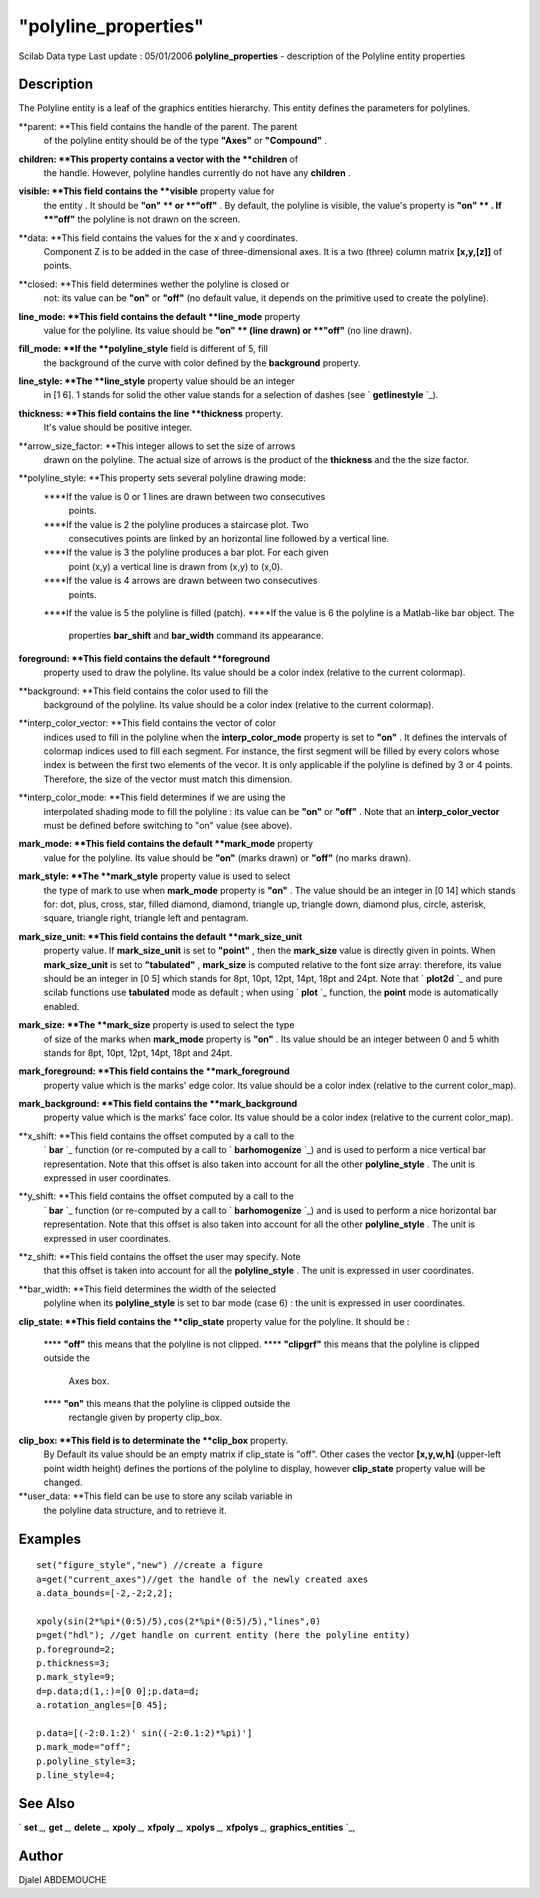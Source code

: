 ====
"polyline_properties"
====

Scilab Data type Last update : 05/01/2006
**polyline_properties** - description of the Polyline entity
properties



Description
~~~~~~~~~~~

The Polyline entity is a leaf of the graphics entities hierarchy. This
entity defines the parameters for polylines.

**parent: **This field contains the handle of the parent. The parent
  of the polyline entity should be of the type **"Axes"** or
  **"Compound"** .
**children: **This property contains a vector with the **children** of
  the handle. However, polyline handles currently do not have any
  **children** .
**visible: **This field contains the **visible** property value for
  the entity . It should be **"on" ** or **"off"** . By default, the
  polyline is visible, the value's property is **"on" ** . If **"off"**
  the polyline is not drawn on the screen.
**data: **This field contains the values for the x and y coordinates.
  Component Z is to be added in the case of three-dimensional axes. It
  is a two (three) column matrix **[x,y,[z]]** of points.
**closed: **This field determines wether the polyline is closed or
  not: its value can be **"on"** or **"off"** (no default value, it
  depends on the primitive used to create the polyline).
**line_mode: **This field contains the default **line_mode** property
  value for the polyline. Its value should be **"on" ** (line drawn) or
  **"off"** (no line drawn).
**fill_mode: **If the **polyline_style** field is different of 5, fill
  the background of the curve with color defined by the **background**
  property.
**line_style: **The **line_style** property value should be an integer
  in [1 6]. 1 stands for solid the other value stands for a selection of
  dashes (see ` **getlinestyle** `_).
**thickness: **This field contains the line **thickness** property.
  It's value should be positive integer.
**arrow_size_factor: **This integer allows to set the size of arrows
  drawn on the polyline. The actual size of arrows is the product of the
  **thickness** and the the size factor.
**polyline_style: **This property sets several polyline drawing mode:
    ****If the value is 0 or 1 lines are drawn between two consecutives
      points.
    ****If the value is 2 the polyline produces a staircase plot. Two
      consecutives points are linked by an horizontal line followed by a
      vertical line.
    ****If the value is 3 the polyline produces a bar plot. For each given
      point (x,y) a vertical line is drawn from (x,y) to (x,0).
    ****If the value is 4 arrows are drawn between two consecutives
      points.
    ****If the value is 5 the polyline is filled (patch).
    ****If the value is 6 the polyline is a Matlab-like bar object. The
      properties **bar_shift** and **bar_width** command its appearance.


**foreground: **This field contains the default **foreground**
  property used to draw the polyline. Its value should be a color index
  (relative to the current colormap).
**background: **This field contains the color used to fill the
  background of the polyline. Its value should be a color index
  (relative to the current colormap).
**interp_color_vector: **This field contains the vector of color
  indices used to fill in the polyline when the **interp_color_mode**
  property is set to **"on"** . It defines the intervals of colormap
  indices used to fill each segment. For instance, the first segment
  will be filled by every colors whose index is between the first two
  elements of the vecor. It is only applicable if the polyline is
  defined by 3 or 4 points. Therefore, the size of the vector must match
  this dimension.
**interp_color_mode: **This field determines if we are using the
  interpolated shading mode to fill the polyline : its value can be
  **"on"** or **"off"** . Note that an **interp_color_vector** must be
  defined before switching to "on" value (see above).
**mark_mode: **This field contains the default **mark_mode** property
  value for the polyline. Its value should be **"on"** (marks drawn) or
  **"off"** (no marks drawn).
**mark_style: **The **mark_style** property value is used to select
  the type of mark to use when **mark_mode** property is **"on"** . The
  value should be an integer in [0 14] which stands for: dot, plus,
  cross, star, filled diamond, diamond, triangle up, triangle down,
  diamond plus, circle, asterisk, square, triangle right, triangle left
  and pentagram.
**mark_size_unit: **This field contains the default **mark_size_unit**
  property value. If **mark_size_unit** is set to **"point"** , then the
  **mark_size** value is directly given in points. When
  **mark_size_unit** is set to **"tabulated"** , **mark_size** is
  computed relative to the font size array: therefore, its value should
  be an integer in [0 5] which stands for 8pt, 10pt, 12pt, 14pt, 18pt
  and 24pt. Note that ` **plot2d** `_ and pure scilab functions use
  **tabulated** mode as default ; when using ` **plot** `_ function, the
  **point** mode is automatically enabled.
**mark_size: **The **mark_size** property is used to select the type
  of size of the marks when **mark_mode** property is **"on"** . Its
  value should be an integer between 0 and 5 whith stands for 8pt, 10pt,
  12pt, 14pt, 18pt and 24pt.
**mark_foreground: **This field contains the **mark_foreground**
  property value which is the marks' edge color. Its value should be a
  color index (relative to the current color_map).
**mark_background: **This field contains the **mark_background**
  property value which is the marks' face color. Its value should be a
  color index (relative to the current color_map).
**x_shift: **This field contains the offset computed by a call to the
  ` **bar** `_ function (or re-computed by a call to ` **barhomogenize**
  `_) and is used to perform a nice vertical bar representation. Note
  that this offset is also taken into account for all the other
  **polyline_style** . The unit is expressed in user coordinates.
**y_shift: **This field contains the offset computed by a call to the
  ` **bar** `_ function (or re-computed by a call to ` **barhomogenize**
  `_) and is used to perform a nice horizontal bar representation. Note
  that this offset is also taken into account for all the other
  **polyline_style** . The unit is expressed in user coordinates.
**z_shift: **This field contains the offset the user may specify. Note
  that this offset is taken into account for all the **polyline_style**
  . The unit is expressed in user coordinates.
**bar_width: **This field determines the width of the selected
  polyline when its **polyline_style** is set to bar mode (case 6) : the
  unit is expressed in user coordinates.
**clip_state: **This field contains the **clip_state** property value
for the polyline. It should be :
    **** **"off"** this means that the polyline is not clipped.
    **** **"clipgrf"** this means that the polyline is clipped outside the
      Axes box.
    **** **"on"** this means that the polyline is clipped outside the
      rectangle given by property clip_box.


**clip_box: **This field is to determinate the **clip_box** property.
  By Default its value should be an empty matrix if clip_state is "off".
  Other cases the vector **[x,y,w,h]** (upper-left point width height)
  defines the portions of the polyline to display, however
  **clip_state** property value will be changed.
**user_data: **This field can be use to store any scilab variable in
  the polyline data structure, and to retrieve it.




Examples
~~~~~~~~


::

      
    
       set("figure_style","new") //create a figure
       a=get("current_axes")//get the handle of the newly created axes
       a.data_bounds=[-2,-2;2,2];
    
       xpoly(sin(2*%pi*(0:5)/5),cos(2*%pi*(0:5)/5),"lines",0)
       p=get("hdl"); //get handle on current entity (here the polyline entity)
       p.foreground=2;
       p.thickness=3;
       p.mark_style=9;
       d=p.data;d(1,:)=[0 0];p.data=d;
       a.rotation_angles=[0 45];
       
       p.data=[(-2:0.1:2)' sin((-2:0.1:2)*%pi)']
       p.mark_mode="off";
       p.polyline_style=3;
       p.line_style=4;
    
    
     




See Also
~~~~~~~~

` **set** `_,` **get** `_,` **delete** `_,` **xpoly** `_,` **xfpoly**
`_,` **xpolys** `_,` **xfpolys** `_,` **graphics_entities** `_,



Author
~~~~~~

Djalel ABDEMOUCHE

.. _
      : ://./graphics/graphics_entities.htm
.. _
      : ://./graphics/set.htm
.. _
      : ://./graphics/xpolys.htm
.. _
        : ://./graphics/plot2d.htm
.. _
      : ://./graphics/xfpolys.htm
.. _
        : ://./graphics/plot.htm
.. _
        : ://./graphics/bar.htm
.. _
        : ://./graphics/barhomogenize.htm
.. _
        : ://./graphics/getlinestyle.htm
.. _
      : ://./graphics/get.htm
.. _
      : ://./graphics/xpoly.htm
.. _
      : ://./graphics/delete.htm
.. _
      : ://./graphics/xfpoly.htm


